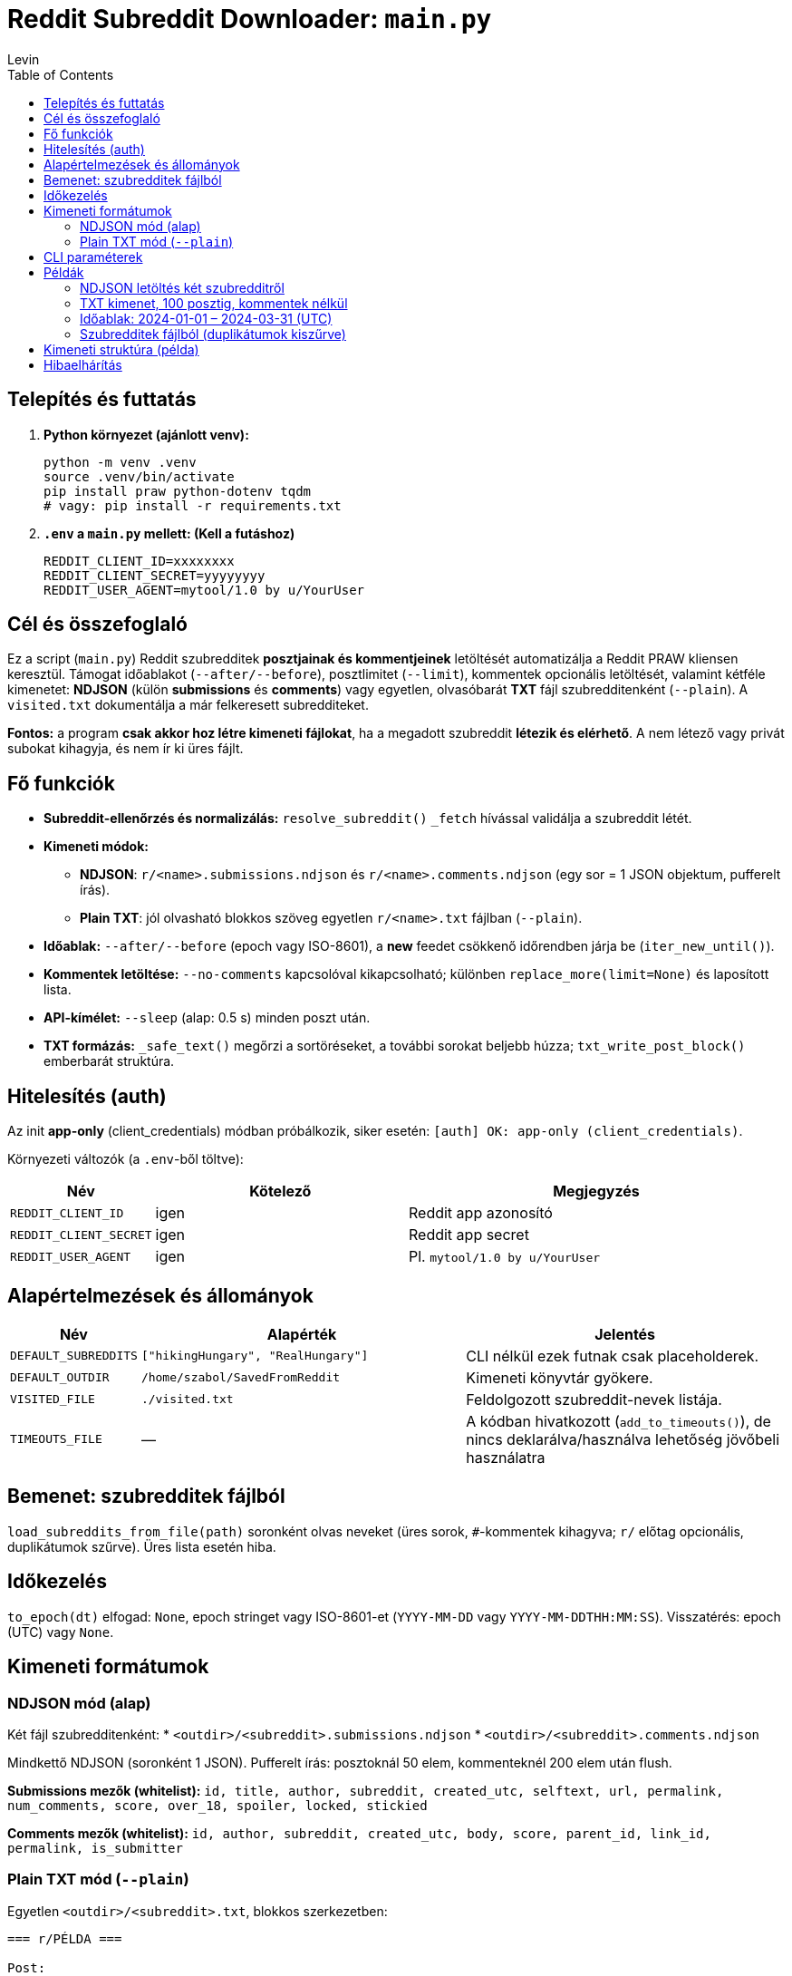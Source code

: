 = Reddit Subreddit Downloader: `main.py`
Levin
:toc:

== Telepítés és futtatás

. **Python környezet (ajánlott venv):**
+
----
python -m venv .venv
source .venv/bin/activate
pip install praw python-dotenv tqdm
# vagy: pip install -r requirements.txt
----

. **`.env` a `main.py` mellett: (Kell a futáshoz)**
+
----
REDDIT_CLIENT_ID=xxxxxxxx
REDDIT_CLIENT_SECRET=yyyyyyyy
REDDIT_USER_AGENT=mytool/1.0 by u/YourUser
----

== Cél és összefoglaló
Ez a script (`main.py`) Reddit szubredditek *posztjainak és kommentjeinek* letöltését automatizálja a Reddit PRAW kliensen keresztül.
Támogat időablakot (`--after/--before`), posztlimitet (`--limit`), kommentek opcionális letöltését, valamint kétféle kimenetet:
*NDJSON* (külön *submissions* és *comments*) vagy egyetlen, olvasóbarát *TXT* fájl szubredditenként (`--plain`).
A `visited.txt` dokumentálja a már felkeresett subredditeket.

*Fontos:* a program **csak akkor hoz létre kimeneti fájlokat**, ha a megadott szubreddit *létezik és elérhető*. A nem létező vagy privát subokat kihagyja, és nem ír ki üres fájlt.

== Fő funkciók

* **Subreddit-ellenőrzés és normalizálás:** `resolve_subreddit()` `_fetch` hívással validálja a szubreddit létét.
* **Kimeneti módok:**
** *NDJSON*: `r/<name>.submissions.ndjson` és `r/<name>.comments.ndjson` (egy sor = 1 JSON objektum, pufferelt írás).
** *Plain TXT*: jól olvasható blokkos szöveg egyetlen `r/<name>.txt` fájlban (`--plain`).
* **Időablak:** `--after/--before` (epoch vagy ISO-8601), a *new* feedet csökkenő időrendben járja be (`iter_new_until()`).
* **Kommentek letöltése:** `--no-comments` kapcsolóval kikapcsolható; különben `replace_more(limit=None)` és laposított lista.
* **API-kímélet:** `--sleep` (alap: 0.5 s) minden poszt után.
* **TXT formázás:** `_safe_text()` megőrzi a sortöréseket, a további sorokat beljebb húzza; `txt_write_post_block()` emberbarát struktúra.

== Hitelesítés (auth)

Az init *app-only* (client_credentials) módban próbálkozik, siker esetén: `[auth] OK: app-only (client_credentials)`.

Környezeti változók (a `.env`-ből töltve):

[cols="1,2,3",options="header"]
|===
|Név | Kötelező | Megjegyzés

|`REDDIT_CLIENT_ID` | igen | Reddit app azonosító
|`REDDIT_CLIENT_SECRET` | igen | Reddit app secret
|`REDDIT_USER_AGENT` | igen | Pl. `mytool/1.0 by u/YourUser`
|===

== Alapértelmezések és állományok

[cols="1,3,3",options="header"]
|===
|Név | Alapérték | Jelentés

|`DEFAULT_SUBREDDITS` | `["hikingHungary", "RealHungary"]` | CLI nélkül ezek futnak csak placeholderek.
|`DEFAULT_OUTDIR` | `/home/szabol/SavedFromReddit` | Kimeneti könyvtár gyökere.
|`VISITED_FILE` | `./visited.txt` | Feldolgozott szubreddit-nevek listája.
|`TIMEOUTS_FILE` | — | A kódban hivatkozott (`add_to_timeouts()`), de nincs deklarálva/használva lehetőség jövőbeli használatra
|===

== Bemenet: szubredditek fájlból

`load_subreddits_from_file(path)` soronként olvas neveket (üres sorok, `#`-kommentek kihagyva; `r/` előtag opcionális, duplikátumok szűrve). Üres lista esetén hiba.

== Időkezelés

`to_epoch(dt)` elfogad: `None`, epoch stringet vagy ISO-8601-et (`YYYY-MM-DD` vagy `YYYY-MM-DDTHH:MM:SS`). Visszatérés: epoch (UTC) vagy `None`.

== Kimeneti formátumok

=== NDJSON mód (alap)
Két fájl szubredditenként:
* `<outdir>/<subreddit>.submissions.ndjson`
* `<outdir>/<subreddit>.comments.ndjson`

Mindkettő NDJSON (soronként 1 JSON). Pufferelt írás: posztoknál 50 elem, kommenteknél 200 elem után flush.

**Submissions mezők (whitelist):**
`id, title, author, subreddit, created_utc, selftext, url, permalink, num_comments, score, over_18, spoiler, locked, stickied`

**Comments mezők (whitelist):**
`id, author, subreddit, created_utc, body, score, parent_id, link_id, permalink, is_submitter`

=== Plain TXT mód (`--plain`)
Egyetlen `<outdir>/<subreddit>.txt`, blokkos szerkezetben:

----

=== r/PÉLDA ===

Post:
by alice: Cím
  body:
    Első sor…
    Második sor…
  comment:
    bob: Szia!
  comment:
    [deleted]: …
----

== CLI paraméterek

[cols="1,1,3,5",options="header"]
|===
|Kapcsoló | Típus | Alapérték | Leírás

|`subreddit` | poz. arg | — | Egy vagy több név: `RealHungary hikingHungary`. Ha nincs → `DEFAULT_SUBREDDITS`.
|`--out` | str | `DEFAULT_OUTDIR` | Kimeneti gyökérkönyvtár.
|`--after` | str | None | Alsó időkorlát (epoch vagy ISO `YYYY-MM-DD[THH:MM:SS]`, UTC).
|`--before` | str | None | Felső időkorlát (mint fenti példa).
|`--limit` | int | None | Posztok max. száma (pl top 50 esetén 50 et lehet Írni).
|`--no-comments` | flag | False | Kommentek lekérésének tiltása.
|`--sleep` | float | 0.5 | Szünet posztok között (másodperc).
|`--plain` | flag | False | TXT mód NDJSON helyett.
|`--inputfile` | str | None | Szubredditek listája fájlból (soronként; `r/` megengedett; duplikátum-szűrés).
|===



. **Gyors próba:**
+
----
python3 main.py RealHungary --plain --out /te/saját/könyvtárad
----

== Példák

=== NDJSON letöltés két szubredditről
----
python3 main.py RealHungary hikingHungary --out /te/saját/könyvtárad
----

=== TXT kimenet, 100 posztig, kommentek nélkül
----
python3 main.py budapest --plain --limit 100 --no-comments
----

=== Időablak: 2024-01-01 – 2024-03-31 (UTC)
----
python3 main.py hungary --after 2024-01-01 --before 2024-03-31
----

=== Szubredditek fájlból (duplikátumok kiszűrve)
`subs.txt`:
----
# magyar városok
r/budapest
Debrecen
szeged
----
Futtatás:
----
python3 main.py --inputfile subs.txt --plain
----

== Kimeneti struktúra (példa)


== Hibaelhárítás

[cols="2,5",options="header"]
|===
|Tünet | Teendő

|`Authentication error` | Ellenőrizd a `.env`-et; van-e `REDDIT_CLIENT_ID/SECRET/USER_AGENT`. A USERNAME/PASSWORD itt nem szükséges.
|Üres kimenet | Lehet, hogy a szubreddit létezik de üres
|429 / rate limit | Növeld a `--sleep` értékét (pl. 1.5–2.0)
|Unicode gond TXT-ben | A fájlok UTF-8-ban íródnak; a megjelenítést állítsd UTF-8-ra.
|===

